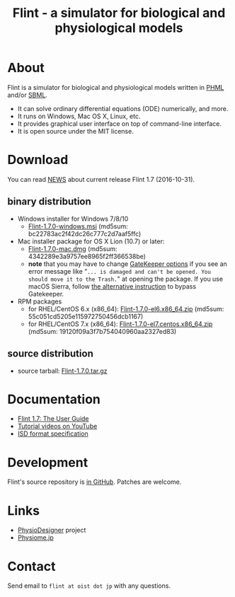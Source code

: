 #+TITLE: Flint - a simulator for biological and physiological models
#+OPTIONS: ^:nil num:nil html-postamble:nil
#+DESCRIPTION: Flint is a simulator for biological and physiological models written in PHML and SBML.
#+KEYWORDS: numerical analysis, physiome, systems biology
#+HTML_LINK_HOME: https://flintproject.github.io/
#+HTML_HEAD: <link rel="stylesheet" type="text/css" href="flint.css"/>
* About
  Flint is a simulator for biological and physiological models written in [[http://physiodesigner.org/phml/index.html][PHML]] and/or [[http://sbml.org/][SBML]].
  - It can solve ordinary differential equations (ODE) numerically, and more.
  - It runs on Windows, Mac OS X, Linux, etc.
  - It provides graphical user interface on top of command-line interface.
  - It is open source under the MIT license.
* Download
  You can read [[https://raw.githubusercontent.com/flintproject/Flint/Flint-1.7.0/NEWS.org][NEWS]] about current release Flint 1.7 (2016-10-31).
** binary distribution
   - Windows installer for Windows 7/8/10
     - [[http://downloads.sourceforge.net/project/flintproject/Flint/Flint-1.7.0-windows.msi][Flint-1.7.0-windows.msi]] (md5sum: bc22783ac2f42dc26c777c2d7aaf5ffc)
   - Mac installer package for OS X Lion (10.7) or later:
     - [[http://downloads.sourceforge.net/project/flintproject/Flint/Flint-1.7.0-mac.dmg][Flint-1.7.0-mac.dmg]] (md5sum: 4342289e3a9757ee8965f2ff366538be)
     - *note* that you may have to change [[https://support.apple.com/en-us/HT202491][GateKeeper options]] if you see an error message like
       "=... is damaged and can't be opened. You should move it to the Trash.="
       at opening the package. If you use macOS Sierra, follow [[http://apple.stackexchange.com/questions/243687/allow-applications-downloaded-from-anywhere-in-macos-sierra][the alternative instruction]] to bypass Gatekeeper.
   - RPM packages
     - for RHEL/CentOS 6.x (x86_64): [[http://downloads.sourceforge.net/project/flintproject/Flint/Flint-1.7.0-el6.x86_64.zip][Flint-1.7.0-el6.x86_64.zip]] (md5sum: 55c051cd5205e115972750456dcb1167)
     - for RHEL/CentOS 7.x (x86_64): [[http://downloads.sourceforge.net/project/flintproject/Flint/Flint-1.7.0-el7.centos.x86_64.zip][Flint-1.7.0-el7.centos.x86_64.zip]] (md5sum: 19120f09a3f7b754040960aa2327ed83)
** source distribution
   - source tarball: [[https://github.com/flintproject/Flint/archive/Flint-1.7.0.tar.gz][Flint-1.7.0.tar.gz]]
* Documentation
  - [[http://flintproject.github.io/doc/flint-1.7.0-user-guide.pdf][Flint 1.7: The User Guide]]
  - [[https://www.youtube.com/user/PhysioDesigner][Tutorial videos on YouTube]]
  - [[http://www.physiodesigner.org/resources/specifications/specification_ISD.pdf][ISD format specification]]
* Development
  Flint's source repository is [[https://github.com/flintproject/flint][in GitHub]]. Patches are welcome.
* Links
  - [[http://www.physiodesigner.org/][PhysioDesigner]] project
  - [[http://physiome.jp/][Physiome.jp]]
* Contact
  Send email to =flint at oist dot jp= with any questions.
